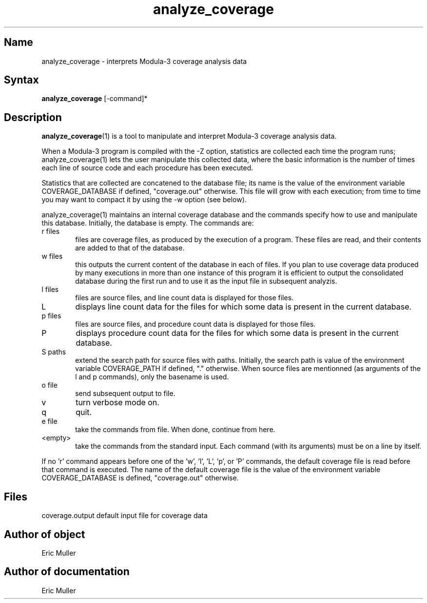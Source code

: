 .\" Copyright (C) 1989, Digital Equipment Corporation
.\" All rights reserved.
.\" See the file COPYRIGHT for a full description.
.\"
.\" Last modified on Wed Feb 12 12:33:19 PST 1992 by muller
.\"
.nh
.TH analyze_coverage 1

.SH Name
analyze_coverage - interprets Modula-3 coverage analysis data

.SH Syntax
.B analyze_coverage
[-command]*

.SH Description

.BR analyze_coverage (1)
is a tool to manipulate and interpret Modula-3 coverage analysis data.

When a Modula-3 program is compiled with the -Z option, statistics are
collected each time the program runs; analyze_coverage(1) lets the
user manipulate this collected data, where the basic information is
the number of times each line of source code and each procedure has
been executed.

Statistics that are collected are concatened to the database file; its
name is the value of the environment variable COVERAGE_DATABASE if
defined, "coverage.out" otherwise. This file will grow with each
execution; from time to time you may want to compact it by using the
-w option (see below).

analyze_coverage(1) maintains an internal coverage database and the 
commands specify how to use and manipulate this database. 
Initially, the database is empty. The commands are:

.IP "r files" 6
files are coverage files, as produced by the execution
of a program. These files are read, and their contents
are added to that of the database.

.IP "w files" 6
this outputs the current content of the database in
each of files. If you plan to use coverage data produced
by many executions in more than one instance of this
program it is efficient to output the consolidated
database during the first run and to use it as the
input file in subsequent analyzis.

.IP "l files"  6
files are source files, and line count data is displayed
for those files.

.IP L 6
displays line count data for the files for which some
data is present in the current database.

.IP "p files" 6
files are source files, and procedure count data is
displayed for those files.

.IP P 6
displays procedure count data for the files for which some
data is present in the current database.

.IP "S paths" 6
extend the search path for source files with paths.
Initially, the search path is value of the environment
variable COVERAGE_PATH if defined, "." otherwise. When
source files are mentionned (as arguments of the l
and p commands), only the basename is used.

.IP "o file"
send subsequent output to file.

.IP v 6
turn verbose mode on.

.IP q 6
quit.

.IP "e file" 6
take the commands from file. When done, continue from here.

.IP <empty> 6
take the commands from the standard input. Each command
(with its arguments) must be on a line by itself. 

.PP
If no 'r' command appears before one of the 'w', 'l', 'L', 'p',
or 'P' commands, the default coverage file is read before that
command is executed. The name of the default coverage file 
is the value of the environment variable COVERAGE_DATABASE is
defined, "coverage.out" otherwise.

.SH Files
coverage.output	    default input file for coverage data

.SH Author of object
Eric Muller

.SH Author of documentation
Eric Muller
